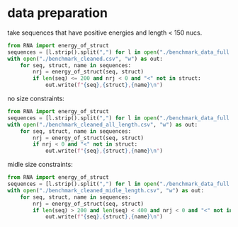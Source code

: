 * data preparation
take sequences that have positive energies and length < 150 nucs.
#+begin_src python :results output
from RNA import energy_of_struct
sequences = [l.strip().split(",") for l in open("./benchmark_data_full.csv")]
with open("./benchmark_cleaned.csv", "w") as out:
    for seq, struct, name in sequences:
        nrj = energy_of_struct(seq, struct)
        if len(seq) <= 200 and nrj < 0 and "<" not in struct:
            out.write(f"{seq},{struct},{name}\n")
#+end_src

#+RESULTS:

no size constraints:

#+begin_src python :results output
from RNA import energy_of_struct
sequences = [l.strip().split(",") for l in open("./benchmark_data_full.csv")]
with open("./benchmark_cleaned_all_length.csv", "w") as out:
    for seq, struct, name in sequences:
        nrj = energy_of_struct(seq, struct)
        if nrj < 0 and "<" not in struct:
            out.write(f"{seq},{struct},{name}\n")
#+end_src

#+RESULTS:

midle size constraints:

#+begin_src python :results output
from RNA import energy_of_struct
sequences = [l.strip().split(",") for l in open("./benchmark_data_full.csv")]
with open("./benchmark_cleaned_midle_length.csv", "w") as out:
    for seq, struct, name in sequences:
        nrj = energy_of_struct(seq, struct)
        if len(seq) > 200 and len(seq) < 400 and nrj < 0 and "<" not in struct:
            out.write(f"{seq},{struct},{name}\n")
#+end_src

#+RESULTS:

